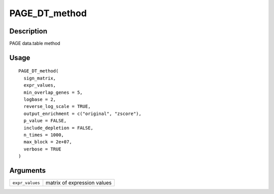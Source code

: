 PAGE_DT_method
--------------

Description
~~~~~~~~~~~

PAGE data.table method

Usage
~~~~~

::

   PAGE_DT_method(
     sign_matrix,
     expr_values,
     min_overlap_genes = 5,
     logbase = 2,
     reverse_log_scale = TRUE,
     output_enrichment = c("original", "zscore"),
     p_value = FALSE,
     include_depletion = FALSE,
     n_times = 1000,
     max_block = 2e+07,
     verbose = TRUE
   )

Arguments
~~~~~~~~~

+-----------------------------------+-----------------------------------+
| ``expr_values``                   | matrix of expression values       |
+-----------------------------------+-----------------------------------+
